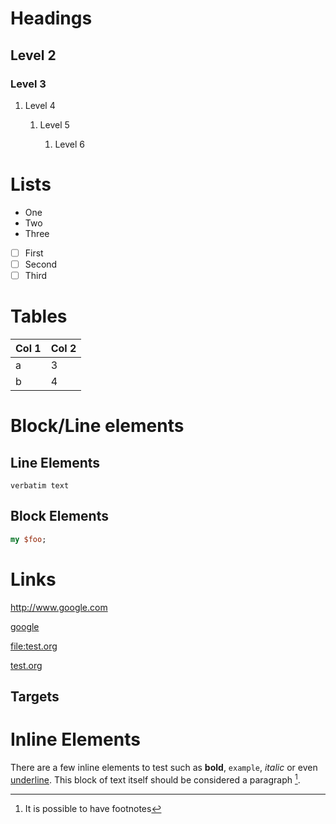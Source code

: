
* Headings
** Level 2
*** Level 3
**** Level 4
***** Level 5
****** Level 6
* Lists

  - One
  - Two
  - Three


  - [ ] First
  - [ ] Second
  - [ ] Third


* Tables

  | Col 1 | Col 2 |
  |-------+-------|
  | a     | 3     |
  | b     | 4     |
  
* Block/Line elements


** Line Elements
# Comment

: verbatim text

** Block Elements

#+BEGIN_SRC perl
my $foo;
#+END_SRC

* Links

  [[http://www.google.com]]

  [[http://www.google.com][google]]

  [[file:test.org]]

  [[file:test.org][test.org]]

** Targets
# <<< target >>>

* Inline Elements

  There are a few inline elements to test such as *bold*, =example=,
  /italic/ or even _underline_. This block of text itself should be
  considered a paragraph [fn:: It is possible to have footnotes].


  
